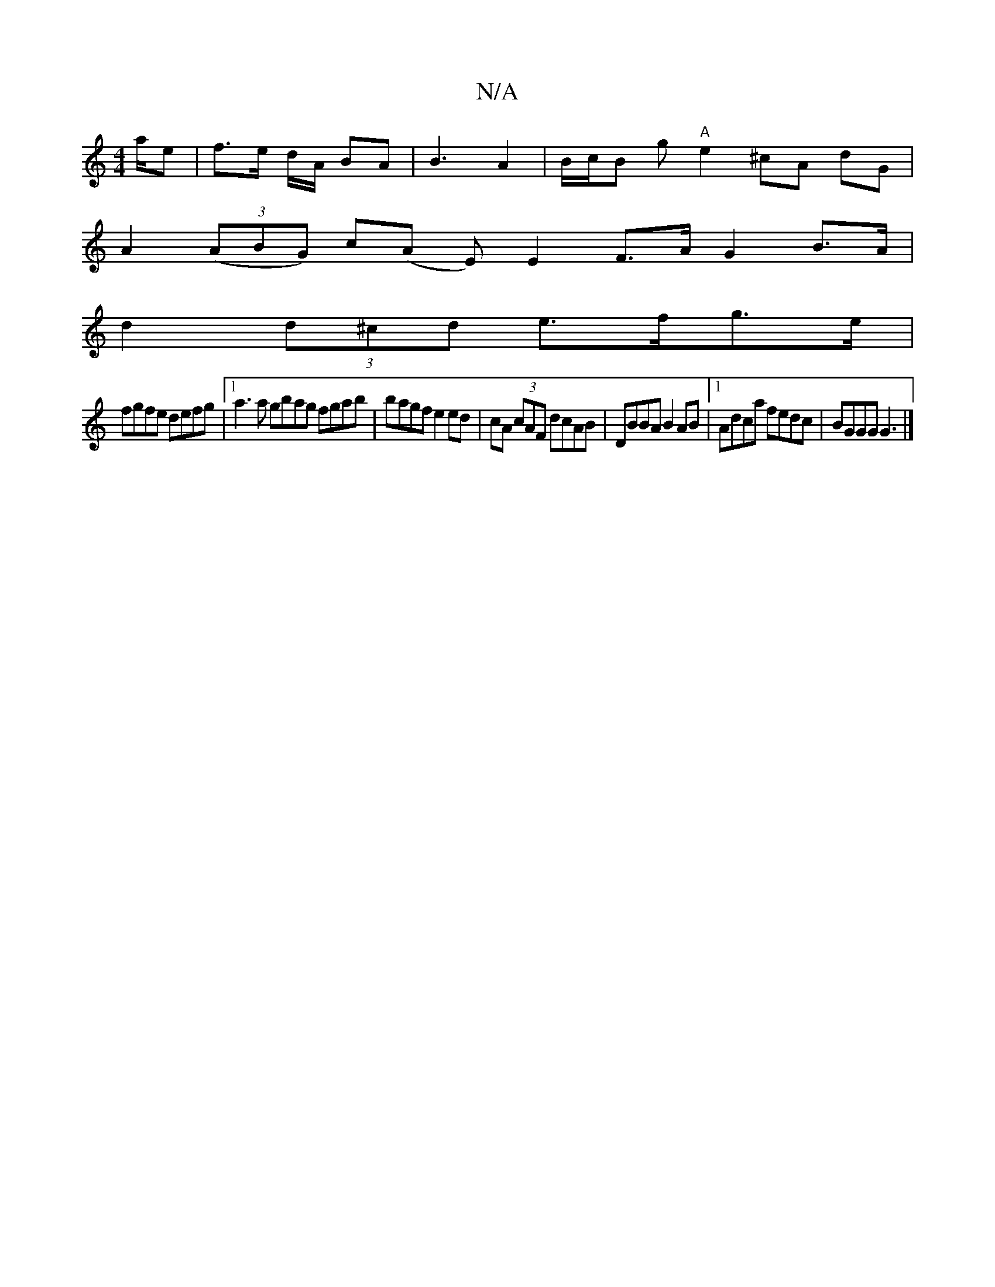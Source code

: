 X:1
T:N/A
M:4/4
R:N/A
K:Cmajor
/a/e|f>e d/2A/ BA | B3 A2 | B/c/B g "A"e2 ^cA dG |
A2 ((3ABG) c(A E)E2 F>A G2 B>A|
d2 (3d^cd e>fg>e|
fgfe defg |[1 a3 a gbag fgab|bagf e2 ed|cA (3cAF dcAB|DBBA B2AB|1 Adca fedc|BGGG G3|]

E2G(f d) f :